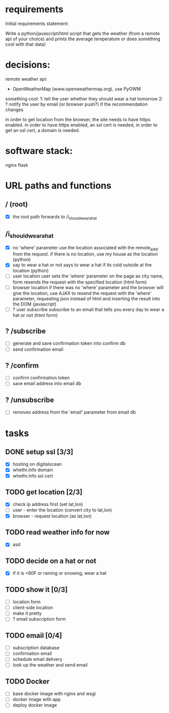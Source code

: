 * requirements 

Initial requirements statement:

Write a python/javascript/html script that gets the weather (from a remote api of your choice)
and prints the average temperature or does something cool with that data)

* decisions:

remote weather api:
- OpenWeatherMap (www.openweathermap.org), use PyOWM

something cool:
1: tell the user whether they should wear a hat tomorrow
2: ? notify the user by email (or browser push?) if the recommendation changes 

in order to get location from the browser, the site needs to have
https enabled. in order to have https enabled, an ssl cert is needed,
in order to get an ssl cert, a domain is needed.

* software stack:

nginx
flask

* URL paths and functions

** / (root)
- [X] the root path forwards to /i_should_wear_a_hat

** /i_should_wear_a_hat
- [X] no 'where' parameter
  use the location associated with the remote_addr from the request.
  if there is no location, use my house as the location (python)
- [X] say to wear a hat or not
  says to wear a hat if its cold outside at the location (python)
- [ ] user location
  user sets the 'where' parameter on the page as city name, form
  resends the request with the specified location (html form)
- [ ] browser location
  if there was no 'where' parameter and the browser will give the
  location, use AJAX to resend the request with the 'where'
  parameter, requesting json instead of html and inserting the result
  into the DOM (javascript)
- [ ] ? user subscribe
  subscribe to an email that tells you every day to wear a hat or
  not (html form)

** ? /subscribe
- [ ] generate and save confirmation token into confirm db
- [ ] send confirmation email

** ? /confirm
- [ ] confirm confirmation token
- [ ] save email address into email db

** ? /unsubscribe
- [ ] removes address from the 'email' parameter from email db


* tasks

** DONE setup ssl [3/3]
- [X] hosting on digitalocean
- [X] whethr.info domain
- [X] whethr.info ssl cert
** TODO get location [2/3]
- [X] check ip address first (set lat,lon)
- [ ] user - enter the location (convert city to lat,lon)
- [X] browser - request location (as lat,lon)
** TODO read weather info for now
- [X]  asd
** TODO decide on a hat or not
- [X] if it is <60F or raining or snowing, wear a hat
** TODO show it [0/3]
- [ ] location form
- [ ] client-side location
- [ ] make it pretty
- [ ] ? email subscription form
** TODO email [0/4]
- [ ] subscription database
- [ ] confirmation email
- [ ] schedule email delivery
- [ ] look up the weather and send email
** TODO Docker
- [ ] base docker image with nginx and wsgi
- [ ] docker image with app
- [ ] deploy docker image
